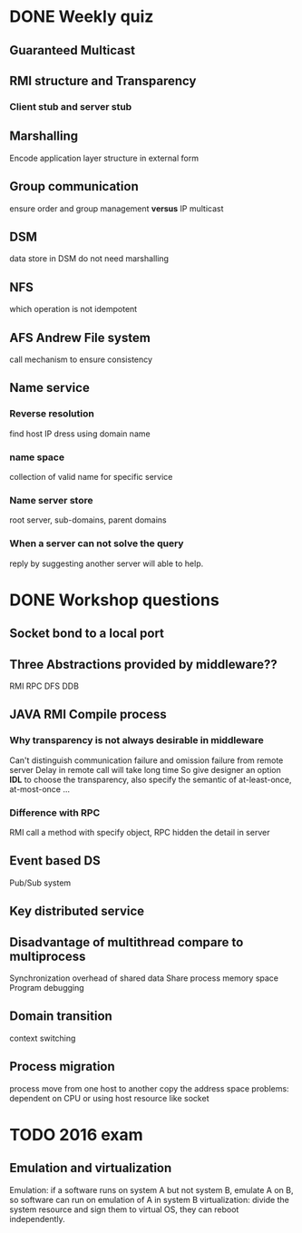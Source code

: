 * DONE Weekly quiz
  CLOSED: [2017-06-06 Tue 16:07]
** Guaranteed Multicast
** RMI structure and Transparency
*** Client stub and server stub 
** Marshalling 
   Encode application layer structure in external form 
** Group communication 
   ensure order and group management *versus* IP multicast
** DSM 
   data store in DSM do not need marshalling
** NFS
   which operation is not idempotent
** AFS Andrew File system
   call mechanism to ensure consistency
** Name service 
*** Reverse resolution 
    find host IP dress using domain name 
*** name space 
    collection of valid name for specific service 
*** Name server store 
    root server, sub-domains, parent domains
*** When a server can not solve the query
    reply by suggesting another server will able to help.
* DONE Workshop questions
  CLOSED: [2017-06-07 Wed 15:32]
** Socket bond to a local port 
** Three Abstractions provided by middleware?? 
   RMI
   RPC
   DFS
   DDB
** JAVA RMI Compile process 
*** Why transparency is not always desirable in middleware
    Can't distinguish communication failure and omission failure from remote server 
    Delay in remote call will take long time 
    So give designer an option *IDL* to choose the transparency, also specify the semantic of at-least-once, at-most-once ...
*** Difference with RPC
    RMI call a method with specify object, RPC hidden the detail in server 
** Event based DS 
   Pub/Sub system 
** Key distributed service 
** Disadvantage of multithread compare to multiprocess 
   Synchronization overhead of shared data 
   Share process memory space 
   Program debugging 
** Domain transition 
   context switching 
** Process migration 
   process move from one host to another 
   copy the address space 
   problems: dependent on CPU or using host resource like socket 
* TODO 2016 exam
** Emulation and virtualization 
   Emulation: if a software runs on system A but not system B, emulate A on B, so software can run on emulation of A in system B
   virtualization: divide the system resource and sign them to virtual OS, they can reboot independently.
